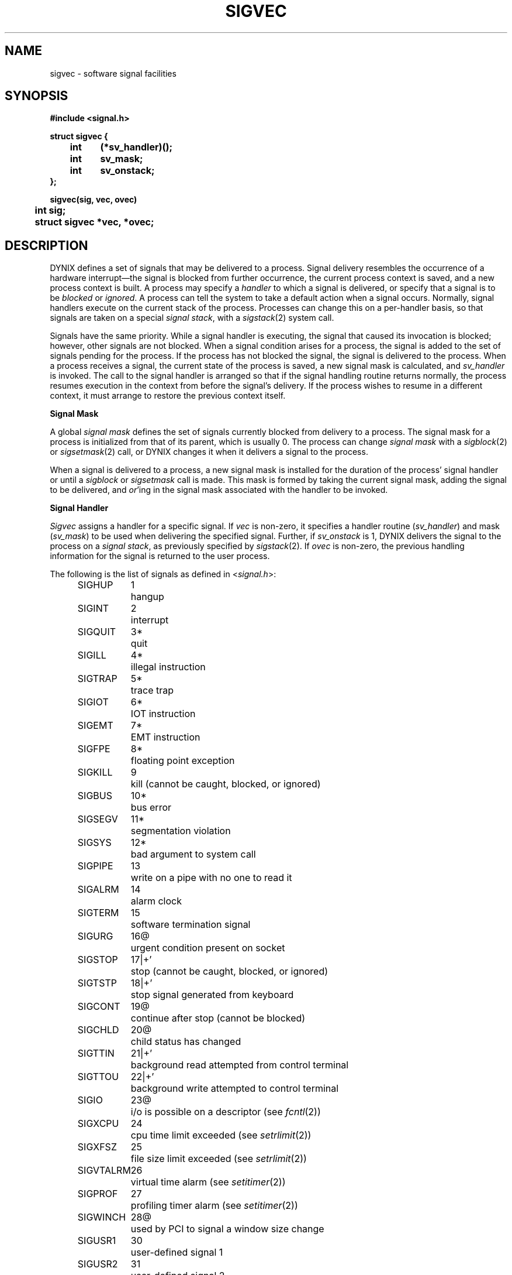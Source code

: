 .\" $Copyright: $
.\" Copyright (c) 1984, 1985, 1986, 1987, 1988, 1989, 1990, 1991
.\" Sequent Computer Systems, Inc.   All rights reserved.
.\"  
.\" This software is furnished under a license and may be used
.\" only in accordance with the terms of that license and with the
.\" inclusion of the above copyright notice.   This software may not
.\" be provided or otherwise made available to, or used by, any
.\" other person.  No title to or ownership of the software is
.\" hereby transferred.
...
.V= $Header: sigvec.2 1.24 1992/02/12 01:53:24 $
.TH SIGVEC 2 "\*(V)" "4BSD/DYNIX"
.ie t .ds d \(dg
.el .ds d \z'|+'
.ie t .ds b \(bu
.el .ds b @
.SH NAME
sigvec \- software signal facilities
.SH SYNOPSIS
.nf
.ft 3
#include <signal.h>
.sp
struct sigvec {
	int	(*sv_handler)();
	int	sv_mask;
	int	sv_onstack;
};
.sp
sigvec(sig, vec, ovec)
	int sig;
	struct sigvec *vec, *ovec;
.fi
.SH DESCRIPTION
DYNIX defines a set of signals that may be delivered to a process.
Signal delivery resembles the occurrence of a hardware interrupt\(emthe
signal is blocked from further occurrence, the current process 
context is saved, and a new process context is built.  A process may specify a
.I handler
to which a signal is delivered, or specify that a signal is to be 
.I blocked
or
.IR ignored .
A process can tell the system to take a default action when a signal occurs.
Normally,
signal handlers execute on the current stack of the process.
Processes can change this on a per-handler basis,
so that signals are taken on a special
.IR "signal stack" ,
with a
.IR sigstack (2)
system call.
.PP
Signals have the same priority.
While a signal handler is executing,
the signal that caused its invocation is blocked;
however,
other signals are not blocked.
When a signal condition arises for a process,
the signal is added to the set of signals pending for the process.
If the process has not blocked the signal,
the signal is delivered to the process.
When a process receives a signal,
the current state of the process is saved,
a new signal mask is calculated,
and
.I sv_handler
is invoked.
The call to the signal handler
is arranged so that if the signal handling routine returns normally,
the process resumes execution in the context
from before the signal's delivery.
If the process wishes to resume in a different context,
it must arrange to restore the previous context itself.
.PP
.B "Signal Mask"
.PP
A global 
.I "signal mask"
defines the set of signals currently blocked from delivery
to a process.  The signal mask for a process is initialized
from that of its parent,
which is usually 0.
The process can change
.I "signal mask"
with a
.IR sigblock (2)
or
.IR sigsetmask (2)
call,
or DYNIX changes it when it delivers a signal to the process.
.PP
When a signal is delivered to a process,
a new signal mask is installed for the duration of the process'
signal handler or until a
.I sigblock
or
.I sigsetmask
call is made.
This mask is formed by taking the current signal mask,
adding the signal to be delivered, and 
.IR or 'ing
in the signal mask associated with the handler to be invoked.
.PP
.B "Signal Handler"
.PP
.I Sigvec
assigns a handler for a specific signal.  If
.I vec
is non-zero, it
specifies a handler routine
.RI ( sv_handler )
and mask
.RI ( sv_mask )
to be used when delivering the specified signal.  Further, if
.I sv_onstack
is 1,
DYNIX delivers the signal to the process on a
.IR "signal stack" ,
as previously specified by
.IR sigstack (2).
If 
.I ovec
is non-zero, the previous handling information for the signal
is returned to the user process.
.PP
.ne 3
The following is the list of signals as defined in
.RI < signal.h >:
.sp
.in +0.5i
.nf
.ta \w'SIGVTALRM\0\0\0'u +\w'23*\0\0\0'u
SIGHUP	1	hangup
SIGINT	2	interrupt
SIGQUIT	3*	quit
SIGILL	4*	illegal instruction
SIGTRAP	5*	trace trap
SIGIOT	6*	IOT instruction
SIGEMT	7*	EMT instruction
SIGFPE	8*	floating point exception
SIGKILL	9	kill (cannot be caught, blocked, or ignored)
SIGBUS	10*	bus error
SIGSEGV	11*	segmentation violation
SIGSYS	12*	bad argument to system call
SIGPIPE	13	write on a pipe with no one to read it
SIGALRM	14	alarm clock
SIGTERM	15	software termination signal
SIGURG	16\*b	urgent condition present on socket
SIGSTOP	17\*d	stop (cannot be caught, blocked, or ignored)
SIGTSTP	18\*d	stop signal generated from keyboard
SIGCONT	19\*b	continue after stop (cannot be blocked)
SIGCHLD	20\*b	child status has changed
SIGTTIN	21\*d	background read attempted from control terminal
SIGTTOU	22\*d	background write attempted to control terminal
SIGIO	23\*b	i/o is possible on a descriptor (see \f2fcntl\fP(2))
SIGXCPU	24	cpu time limit exceeded (see \f2setrlimit\fP(2))
SIGXFSZ	25	file size limit exceeded (see \f2setrlimit\fP(2))
SIGVTALRM	26	virtual time alarm (see \f2setitimer\fP(2))
SIGPROF	27	profiling timer alarm (see \f2setitimer\fP(2))
SIGWINCH	28\*b	used by PCI to signal a window size change
SIGUSR1	30	user-defined signal 1
SIGUSR2	31	user-defined signal 2
.fi
.in -0.5i
.PP
If the starred signals in the previous list are not caught or ignored,
a core image is generated.
.PP
Once a signal handler is installed, it remains installed
until another
.I sigvec
call is made, or an 
.IR execve (2)
is performed.
The default action for a signal may be reinstated by setting
.I sv_handler
to SIG_DFL; this default is termination
(with a core image for starred signals)
except for signals marked with \*b or \*d.
Signals marked with \*b are discarded if the action
is SIG_DFL; signals marked
with \*d cause the process to stop.
If
.I sv_handler
is SIG_IGN the signal is subsequently ignored,
and pending instances of the signal are discarded.
.PP
If a caught signal occurs
during certain system calls, causing
the call to terminate prematurely, the call
is automatically restarted.  In particular this can occur
during a
.I read
or
.IR write (2)
on a slow device (such as a terminal; but not a file)
and during a
.IR wait (2).
Note that if the
.I read
or 
.IR write (2)
have already completed some of the request, they will just return
what they have finished.
.PP
After a
.IR fork (2)
or
.IR vfork (2)
the child inherits
all signals, the signal mask, and the signal stack.
.PP
.IR  Execve (2)
resets all
caught signals to default action; ignored signals remain ignored;
the signal mask remains the same; the signal stack state is reset.
.SH NOTES
The mask specified in 
.I vec
is not allowed to block SIGKILL, SIGSTOP, or SIGCONT.
This is enforced silently by the system.
.PP
Signals do not stack.
If two or more identical signals are sent to the process before the
the process signal handler is called or the default action is taken,
the second and subsequent consecutive identical signals are lost.
.PP
.ne 5
The handler routine can be declared:
.Ps
handler(sig, code, scp)
	int sig, code;
	struct sigcontext *scp;
.Pe
Here
.I sig
is the signal number, into which the hardware faults and traps are
mapped as defined below. 
.I Code
is a parameter
as given below.
.I Scp
is a pointer to the
.I sigcontext
structure defined in
.RI < signal.h >,
which is used to restore the pre-signal context.
.PP
.B "Balance Series"
.PP
The following table shows the mapping of hardware traps to signals
and codes as are defined in either
.RI < signal.h >
or
.RI < machine/fpu.h >.
.PP
.in +0.5i
.ta \w'FPE_FLTUND_TRAP\0\0\0\0'u
.ne 5
The following codes are associated with the SIGFPE floating point exception:
.nf
.sp
Code	Hardware condition
.sp
FPE_INTDIV_TRAP	Integer division by zero
FPE_FLTUND_TRAP	Floating underflow trap
FPE_FLTOVF_TRAP	Floating overflow trap
FPE_FLTDIV_TRAP	Floating division by zero
FPE_FLTILL_TRAP	Floating illegal instruction
FPE_FLTINV_TRAP	Floating invalid operation
FPE_FLTIER_TRAP	Floating inexact result
.sp
.fi
The following codes are associated with the SIGILL illegal instruction:
.nf
.sp
Code	Hardware condition
.sp
ILL_PRIVIN_FAULT	Privileged instruction fault
ILL_RESOP_FAULT	Reserved operand fault
.fi
.in -0.5i
.PP
When a user process causes a segmentation violation
.RI ( SIGVEC ),
the
.I code
parameter contains the address that caused the violation.
Otherwise,
.I code
is set to zero for all other signals:
.PP
.in +0.5i
.ta \w'Code\0\0\0'u +\w'SIGTRAP\0\0\0'u
.nf
Code	Signal	Hardware condition
.sp
0	SIGTRAP	Trace pending
0	SIGTRAP	Bpt instruction
0	SIGEMT	Flag trap
.fi
.in -0.5i
.PP
Unlike other processor architectures,
such as the VAX,
the stacked PC for a signal resulting from a hardware trap
designates the instruction causing the trap,
not the following instruction.
Therefore,
a hardware trap signal handler that
returns without changing the context will attempt to execute the
failed instruction repeatedly.
.PP
.B "Symmetry Series"
.PP
The following table shows the mapping of hardware traps to signals
and codes as are defined in either
.RI < signal.h >
or
.RI < machine/fpu.h >.
.PP
.in +0.5i
.ta \w'FPE_FLTINV_TRAP\0\0\0\0'u
.ne 5
The following codes are associated with the SIGFPE floating point exception:
.nf
.sp
Code	Hardware condition
.sp
FPE_FLTINV_TRAP	Floating invalid operation
FPE_FLTDEN_TRAP	Floating denormal trap
FPE_FLTDIV_TRAP	Floating division by zero
FPE_FLTOVF_TRAP	Floating overflow trap
FPE_FLTUND_TRAP	Floating underflow trap 
FPE_FLTPRE_TRAP	Floating precision trap
FPE_FLTSTK_TRAP	Floating stack overflow/underflow
FPE_INTDIV_TRAP	Integer division by zero
FPE_INTOVF_TRAP	Integer overflow (into)
.sp
FPE_NOFPA_AVAIL	No Weitek 1167 FPA's in the system
.sp
.fi
The following codes are associated with the SIGILL floating point exception:
.nf
.sp
Code	Hardware condition
.sp
ILL_PRIVIN_FAULT	Privileged instruction fault
ILL_RESOP_FAULT	Reserved operand fault
.fi
.in -0.5i
.PP
In addition,
the following signals are defined for the Weitek 1167
floating point hardware:
.in +0.5i
.ta \w'FPA_PCR_AE_UOE\0\0\0\0'u
.nf
.sp
Code	Hardware condition
.sp
FPA_PCR_AE	Accumulated exceptions
FPA_PCR_AE_DE	Data chain exception
FPA_PCR_AE_UOE	Unimplemented op-code exception
FPA_PCR_AE_PE	Precision exception
FPA_PCR_AE_UE	Underflow exception
FPA_PCR_AE_OE	Overflow exception
FPA_PCR_AE_ZE	Zero divide exception
FPA_PCR_AE_EE	Enabled exception (1 == interrupt)
FPA_PCR_AE_IE	Invalid operation exception
.sp
.fi
.in

Note that floating-point context is saved and restored across all
signal handlers EXCEPT SIGFPE handlers.  In the case of a SIGFPE, the
corresponding handler inherits the floating-point context of the
interrupted procedure.  And, on return from the SIGFPE handler, the
interrupted procedure inherits any modifications the signal handler
made to its floating-point state.  Thus, floating-point applications
can reset the faulting state directly in the fpu/fpa hardware from
within the SIGFPE handler.  All other signal handlers receive
initialized fpu/fpa state and, on normal return, the fpu/fpa context
of the interrupted procedure is restored.
.SH "RETURN VALUES"
If the call succeeds,
.I signal
returns a 0.
If the call fails,
.I signal
returns a \-1 and sets
.I errno
to indicate the reason.
.SH ERRORS
.I Sigvec
fails and no new signal handler is installed if one
of the following errors occurs:
.TP 15
[EFAULT]
Either
.I vec
or 
.I ovec
points to memory which is not a valid part of the process
address space.
.TP 15
[EINVAL]
.I Sig
is not a valid signal number.
.TP 15
[EINVAL]
An attempt is made to ignore or supply a handler for SIGKILL
or SIGSTOP.
.TP 15
[EINVAL]
An attempt is made to ignore SIGCONT (by default SIGCONT
is ignored).
.SH "SEE ALSO"
kill(1),
ptrace(2),
kill(2),
sigblock(2),
sigpause(2),
sigsetmask(2),
sigstack(2),
sigvec(2),
setjmp(3),
tty(4)
